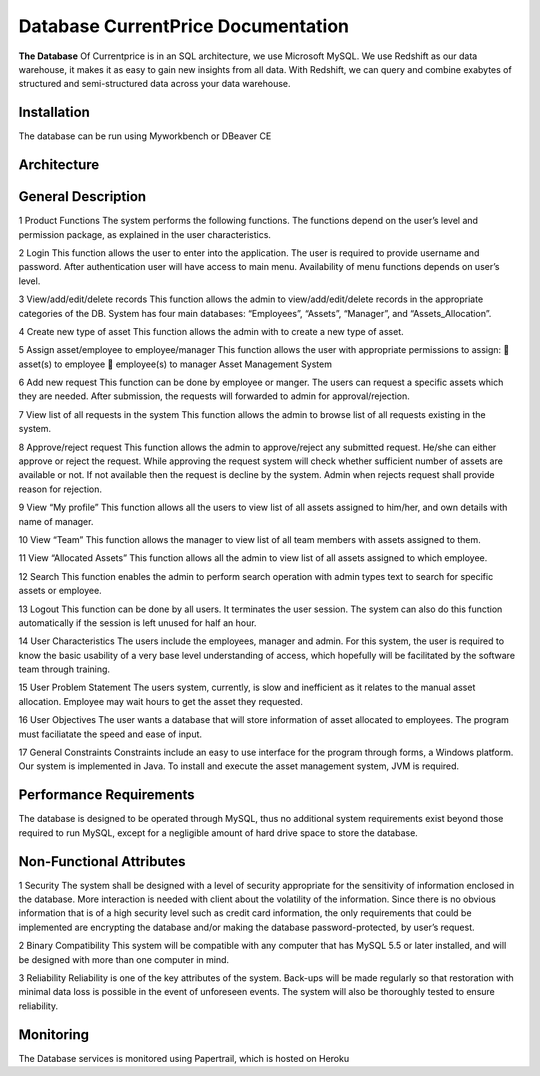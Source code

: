 
Database CurrentPrice Documentation
=====

**The Database** Of Currentprice is in an SQL architecture, we use Microsoft MySQL. We use Redshift as our data warehouse, it makes it as easy to gain new insights from all data. With Redshift, we can query and combine exabytes of structured and semi-structured data across your data warehouse.



.. _installation:

Installation
------------

The database can be run using Myworkbench or DBeaver CE

Architecture
----------------

.. image:: https://res.cloudinary.com/dpsujx7rk/image/upload/v1634031978/word-image-6_vvxuqi.png
  :width: 600
  :height: 400
  :alt: Alternative text
  
  
  
General Description
----------------

1 Product Functions
The system performs the following functions. The functions depend on the user’s level
and permission package, as explained in the user characteristics.

2 Login
This function allows the user to enter into the application. The user is required to provide
username and password. After authentication user will have access to main menu. Availability of
menu functions depends on user’s level.

3 View/add/edit/delete records
This function allows the admin to view/add/edit/delete records in the appropriate categories of the
DB. System has four main databases: “Employees”, “Assets”, “Manager”, and
“Assets_Allocation”.

4 Create new type of asset
This function allows the admin with to create a new type of asset.

5 Assign asset/employee to employee/manager
This function allows the user with appropriate permissions to assign:
 asset(s) to employee
 employee(s) to manager
Asset Management System

6 Add new request
This function can be done by employee or manger. The users can request a specific assets
which they are needed. After submission, the requests will forwarded to admin for
approval/rejection.

7 View list of all requests in the system
This function allows the admin to browse list of all requests existing in the system.

8 Approve/reject request
This function allows the admin to approve/reject any submitted request. He/she can either
approve or reject the request. While approving the request system will check whether
sufficient number of assets are available or not. If not available then the request is decline
by the system. Admin when rejects request shall provide reason for rejection.

9 View “My profile”
This function allows all the users to view list of all assets assigned to him/her, and own
details with name of manager.

10 View “Team”
This function allows the manager to view list of all team members with assets assigned to
them.

11 View “Allocated Assets”
This function allows all the admin to view list of all assets assigned to which employee.

12 Search
This function enables the admin to perform search operation with admin types text to
search for specific assets or employee.

13 Logout
This function can be done by all users. It terminates the user session. The system can also
do this function automatically if the session is left unused for half an hour.

14 User Characteristics
The users include the employees, manager and admin. For this system, the user is
required to know the basic usability of a very base level understanding of access, which
hopefully will be facilitated by the software team through training.

15 User Problem Statement
The users system, currently, is slow and inefficient as it relates to the manual asset
allocation. Employee may wait hours to get the asset they requested.

16 User Objectives
The user wants a database that will store information of asset allocated to employees. The
program must faciliatate the speed and ease of input.

17 General Constraints
Constraints include an easy to use interface for the program through forms, a Windows
platform. Our system is implemented in Java. To install and execute the asset
management system, JVM is required.

Performance Requirements
----------------
The database is designed to be operated through MySQL, thus no additional system requirements
exist beyond those required to run MySQL, except for a negligible amount of hard drive space to
store the database.


Non-Functional Attributes
----------------
1 Security
The system shall be designed with a level of security appropriate for the sensitivity of
information enclosed in the database. More interaction is needed with client about the volatility
of the information. Since there is no obvious information that is of a high security level such as
credit card information, the only requirements that could be implemented are encrypting the
database and/or making the database password-protected, by user’s request.


2 Binary Compatibility
This system will be compatible with any computer that has MySQL 5.5 or later installed, and
will be designed with more than one computer in mind.


3 Reliability
Reliability is one of the key attributes of the system. Back-ups will be made regularly so that
restoration with minimal data loss is possible in the event of unforeseen events. The system will
also be thoroughly tested to ensure reliability.

Monitoring
------------

The Database services is monitored using Papertrail, which is hosted on Heroku
